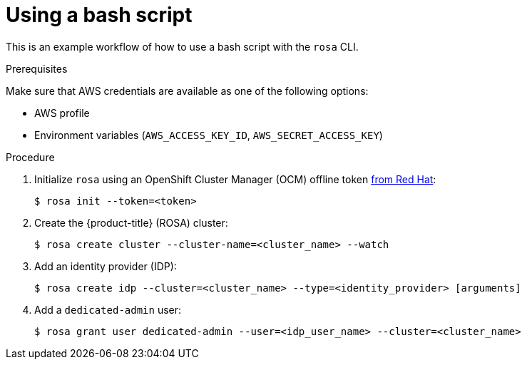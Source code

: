 // Module included in the following assemblies:
//
// * cli_reference/rosa_cli/rosa-using-bash-script.adoc


[id="rosa-using-bash-script"]
= Using a bash script

This is an example workflow of how to use a bash script with the `rosa` CLI.

.Prerequisites
Make sure that AWS credentials are available as one of the following options:

* AWS profile
* Environment variables (`AWS_ACCESS_KEY_ID`, `AWS_SECRET_ACCESS_KEY`)

.Procedure

. Initialize `rosa` using an OpenShift Cluster Manager (OCM) offline token link:https://cloud.redhat.com/openshift/token/rosa[from Red Hat]:
+
[source,terminal]
----
$ rosa init --token=<token>
----

. Create the {product-title} (ROSA) cluster:
+
[source,terminal]
----
$ rosa create cluster --cluster-name=<cluster_name> --watch
----

. Add an identity provider (IDP):
+
[source,terminal]
----
$ rosa create idp --cluster=<cluster_name> --type=<identity_provider> [arguments]
----

. Add a `dedicated-admin` user:
+
[source,terminal]
----
$ rosa grant user dedicated-admin --user=<idp_user_name> --cluster=<cluster_name>
----
